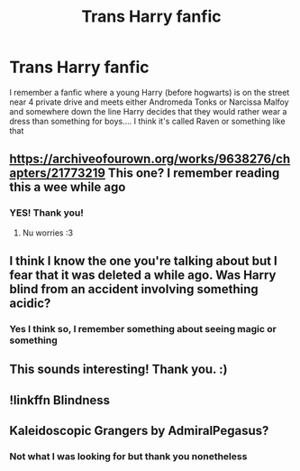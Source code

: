 #+TITLE: Trans Harry fanfic

* Trans Harry fanfic
:PROPERTIES:
:Author: AntisocialNyx
:Score: 3
:DateUnix: 1608464142.0
:DateShort: 2020-Dec-20
:FlairText: What's That Fic?
:END:
I remember a fanfic where a young Harry (before hogwarts) is on the street near 4 private drive and meets either Andromeda Tonks or Narcissa Malfoy and somewhere down the line Harry decides that they would rather wear a dress than something for boys.... I think it's called Raven or something like that


** [[https://archiveofourown.org/works/9638276/chapters/21773219]] This one? I remember reading this a wee while ago
:PROPERTIES:
:Author: EireRaven77
:Score: 4
:DateUnix: 1608469794.0
:DateShort: 2020-Dec-20
:END:

*** YES! Thank you!
:PROPERTIES:
:Author: AntisocialNyx
:Score: 2
:DateUnix: 1608479787.0
:DateShort: 2020-Dec-20
:END:

**** Nu worries :3
:PROPERTIES:
:Author: EireRaven77
:Score: 2
:DateUnix: 1608488252.0
:DateShort: 2020-Dec-20
:END:


** I think I know the one you're talking about but I fear that it was deleted a while ago. Was Harry blind from an accident involving something acidic?
:PROPERTIES:
:Author: creation-of-cookies
:Score: 2
:DateUnix: 1608466543.0
:DateShort: 2020-Dec-20
:END:

*** Yes I think so, I remember something about seeing magic or something
:PROPERTIES:
:Author: AntisocialNyx
:Score: 2
:DateUnix: 1608466850.0
:DateShort: 2020-Dec-20
:END:


** This sounds interesting! Thank you. :)
:PROPERTIES:
:Author: Sam-HobbitOfTheShire
:Score: 1
:DateUnix: 1608567989.0
:DateShort: 2020-Dec-21
:END:


** !linkffn Blindness
:PROPERTIES:
:Author: PotatoBro42069
:Score: 1
:DateUnix: 1608593368.0
:DateShort: 2020-Dec-22
:END:


** Kaleidoscopic Grangers by AdmiralPegasus?
:PROPERTIES:
:Author: elebexm
:Score: 1
:DateUnix: 1608467818.0
:DateShort: 2020-Dec-20
:END:

*** Not what I was looking for but thank you nonetheless
:PROPERTIES:
:Author: AntisocialNyx
:Score: 1
:DateUnix: 1608468166.0
:DateShort: 2020-Dec-20
:END:
